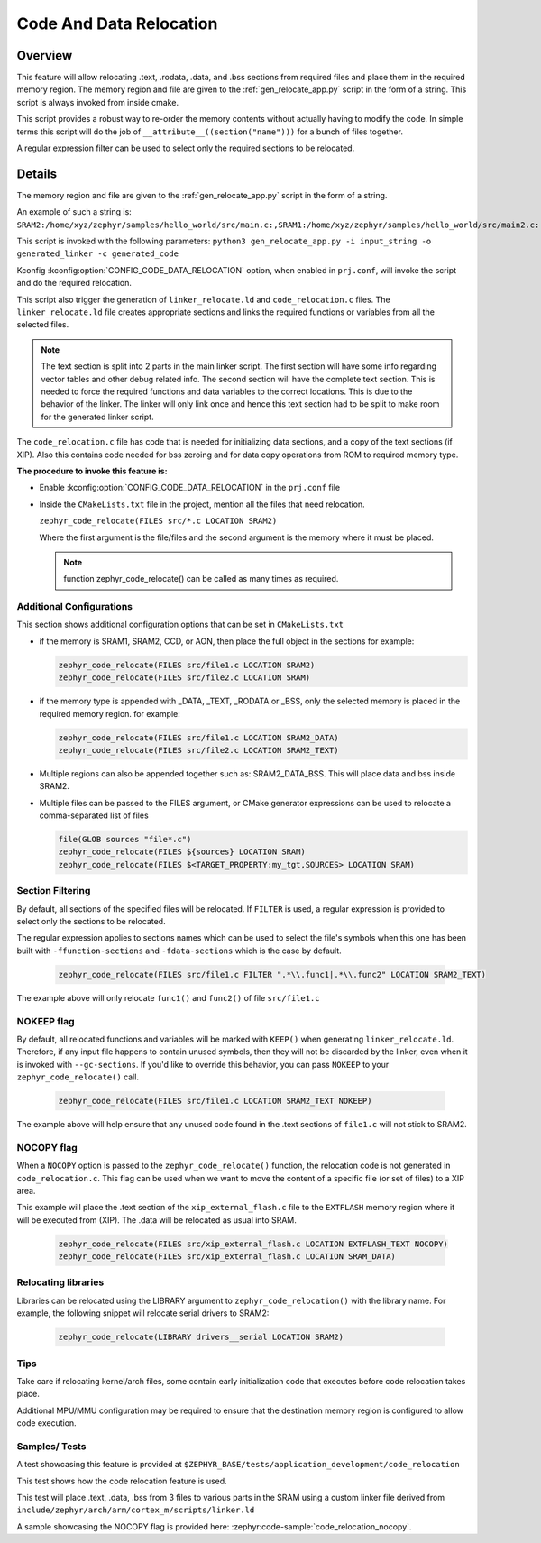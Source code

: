 .. _code_data_relocation:

Code And Data Relocation
########################

Overview
********
This feature will allow relocating .text, .rodata, .data, and .bss sections from
required files and place them in the required memory region. The memory region
and file are given to the :ref:`gen_relocate_app.py` script in the form
of a string. This script is always invoked from inside cmake.

This script provides a robust way to re-order the memory contents without
actually having to modify the code.  In simple terms this script will do the job
of ``__attribute__((section("name")))`` for a bunch of files together.

A regular expression filter can be used to select only the required sections to be relocated.

Details
*******
The memory region and file are given to the :ref:`gen_relocate_app.py` script in the form of a string.

An example of such a string is:
``SRAM2:/home/xyz/zephyr/samples/hello_world/src/main.c:,SRAM1:/home/xyz/zephyr/samples/hello_world/src/main2.c:``

This script is invoked with the following parameters:
``python3 gen_relocate_app.py -i input_string -o generated_linker -c generated_code``

Kconfig :kconfig:option:`CONFIG_CODE_DATA_RELOCATION` option,  when enabled in
``prj.conf``, will invoke the script and do the required relocation.

This script also trigger the generation of ``linker_relocate.ld`` and
``code_relocation.c`` files.  The ``linker_relocate.ld`` file creates
appropriate sections and links the required functions or variables from all the
selected files.

.. note::

   The text section is split into 2 parts in the main linker script. The first
   section will have some info regarding vector tables and other debug related
   info.  The second section will have the complete text section.  This is
   needed to force the required functions and data variables to the correct
   locations.  This is due to the behavior of the linker. The linker will only
   link once and hence this text section had to be split to make room for the
   generated linker script.

The ``code_relocation.c`` file has code that is needed for
initializing data sections, and a copy of the text sections (if XIP).
Also this contains code needed for bss zeroing and
for  data copy operations from ROM to required memory type.

**The procedure to invoke this feature is:**

* Enable :kconfig:option:`CONFIG_CODE_DATA_RELOCATION` in the ``prj.conf`` file

* Inside the ``CMakeLists.txt`` file in the project, mention
  all the files that need relocation.

  ``zephyr_code_relocate(FILES src/*.c LOCATION SRAM2)``

  Where the first argument is the file/files and the second
  argument is the memory where it must be placed.

  .. note::

     function zephyr_code_relocate() can be called  as many times as required.

Additional Configurations
=========================
This section shows additional configuration options that can be set in
``CMakeLists.txt``

* if the memory is SRAM1, SRAM2, CCD, or AON, then place the full object in the
  sections for example:

  .. code-block:: none

     zephyr_code_relocate(FILES src/file1.c LOCATION SRAM2)
     zephyr_code_relocate(FILES src/file2.c LOCATION SRAM)

* if the memory type is appended with _DATA, _TEXT, _RODATA or _BSS, only the
  selected memory is placed in the required memory region.
  for example:

  .. code-block:: none

     zephyr_code_relocate(FILES src/file1.c LOCATION SRAM2_DATA)
     zephyr_code_relocate(FILES src/file2.c LOCATION SRAM2_TEXT)

* Multiple regions can also be appended together such as: SRAM2_DATA_BSS.
  This will place data and bss inside SRAM2.

* Multiple files can be passed to the FILES argument, or CMake generator
  expressions can be used to relocate a comma-separated list of files

  .. code-block:: none

     file(GLOB sources "file*.c")
     zephyr_code_relocate(FILES ${sources} LOCATION SRAM)
     zephyr_code_relocate(FILES $<TARGET_PROPERTY:my_tgt,SOURCES> LOCATION SRAM)

Section Filtering
=================

By default, all sections of the specified files will be relocated. If
``FILTER`` is used, a regular expression is provided to select only
the sections to be relocated.

The regular expression applies to sections names which can be used to
select the file's symbols when this one has been built with
``-ffunction-sections`` and ``-fdata-sections`` which is the case by
default.

  .. code-block:: none

     zephyr_code_relocate(FILES src/file1.c FILTER ".*\\.func1|.*\\.func2" LOCATION SRAM2_TEXT)

The example above will only relocate ``func1()`` and ``func2()`` of file ``src/file1.c``

NOKEEP flag
===========

By default, all relocated functions and variables will be marked with ``KEEP()``
when generating ``linker_relocate.ld``.  Therefore, if any input file happens to
contain unused symbols, then they will not be discarded by the linker, even when
it is invoked with ``--gc-sections``. If you'd like to override this behavior,
you can pass ``NOKEEP`` to your ``zephyr_code_relocate()`` call.

  .. code-block:: none

     zephyr_code_relocate(FILES src/file1.c LOCATION SRAM2_TEXT NOKEEP)

The example above will help ensure that any unused code found in the .text
sections of ``file1.c`` will not stick to SRAM2.

NOCOPY flag
===========

When a ``NOCOPY`` option is passed to the ``zephyr_code_relocate()`` function,
the relocation code is not generated in ``code_relocation.c``. This flag can be
used when we want to move the content of a specific file (or set of files) to a
XIP area.

This example will place the .text section of the ``xip_external_flash.c`` file
to the ``EXTFLASH`` memory region where it will be executed from (XIP). The
.data will be relocated as usual into SRAM.

  .. code-block:: none

     zephyr_code_relocate(FILES src/xip_external_flash.c LOCATION EXTFLASH_TEXT NOCOPY)
     zephyr_code_relocate(FILES src/xip_external_flash.c LOCATION SRAM_DATA)

Relocating libraries
====================

Libraries can be relocated using the LIBRARY argument to
``zephyr_code_relocation()`` with the library name. For example, the following
snippet will relocate serial drivers to SRAM2:

  .. code-block:: none

    zephyr_code_relocate(LIBRARY drivers__serial LOCATION SRAM2)

Tips
====

Take care if relocating kernel/arch files, some contain early initialization
code that executes before code relocation takes place.

Additional MPU/MMU configuration may be required to ensure that the
destination memory region is configured to allow code execution.

Samples/ Tests
==============

A test showcasing this feature is provided at
``$ZEPHYR_BASE/tests/application_development/code_relocation``

This test shows how the code relocation feature is used.

This test will place .text, .data, .bss from 3 files to various parts in the SRAM
using a custom linker file derived from ``include/zephyr/arch/arm/cortex_m/scripts/linker.ld``

A sample showcasing the NOCOPY flag is provided here: :zephyr:code-sample:`code_relocation_nocopy`.
